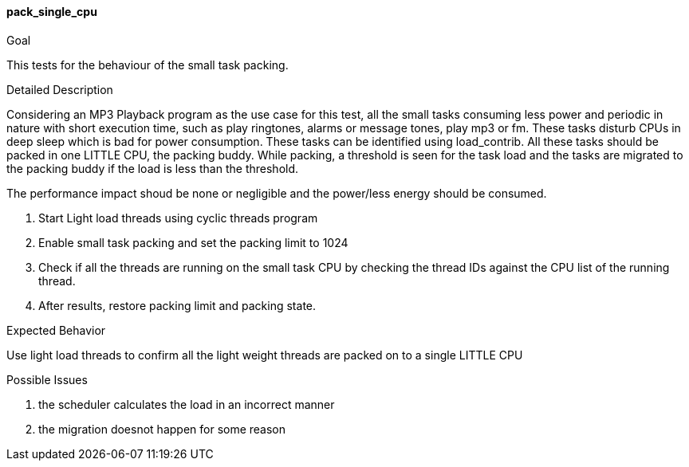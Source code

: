 [[test_pack_single_cpu]]
==== pack_single_cpu

.Goal
This tests for the behaviour of the small task packing.

.Detailed Description
Considering an MP3 Playback program as the use case for this test, all the
small tasks consuming less power and periodic in nature with short execution
time, such as play ringtones, alarms or message tones, play mp3 or fm. These
tasks disturb CPUs in deep sleep which is bad for power consumption. These
tasks can be identified using load_contrib. All these tasks should be packed in
one LITTLE CPU, the packing buddy. While packing, a threshold is seen for the
task load and the tasks are migrated to the packing buddy if the load is less
than the threshold.

The performance impact shoud be none or negligible and the power/less energy
should be consumed.

1. Start Light load threads using cyclic threads program
2. Enable small task packing and set the packing limit to 1024
3. Check if all the threads are running on the small task CPU by checking the
   thread IDs against the CPU list of the running thread.
4. After results, restore packing limit and packing state.

.Expected Behavior
Use light load threads to confirm all the light weight threads are packed on to
a single LITTLE CPU

.Possible Issues

. the scheduler calculates the load in an incorrect manner
. the migration doesnot happen for some reason

